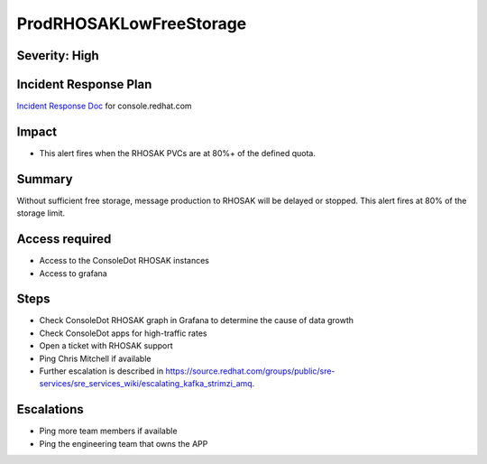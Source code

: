 ProdRHOSAKLowFreeStorage
====================

Severity: High
-------------------

Incident Response Plan
----------------------

`Incident Response Doc`_ for console.redhat.com

Impact
------

-  This alert fires when the RHOSAK PVCs are at 80%+ of the defined quota.

Summary
-------

Without sufficient free storage, message production to RHOSAK will be delayed or stopped. This alert fires at 80% of the storage limit.

Access required
---------------

-  Access to the ConsoleDot RHOSAK instances
-  Access to grafana

Steps
-----

-  Check ConsoleDot RHOSAK graph in Grafana to determine the cause of data growth
-  Check ConsoleDot apps for high-traffic rates
-  Open a ticket with RHOSAK support
-  Ping Chris Mitchell if available
-  Further escalation is described in https://source.redhat.com/groups/public/sre-services/sre_services_wiki/escalating_kafka_strimzi_amq.

Escalations
-----------

-  Ping more team members if available
-  Ping the engineering team that owns the APP

.. _Incident Response Doc: https://docs.google.com/document/d/1AyEQnL4B11w7zXwum8Boty2IipMIxoFw1ri1UZB6xJE
